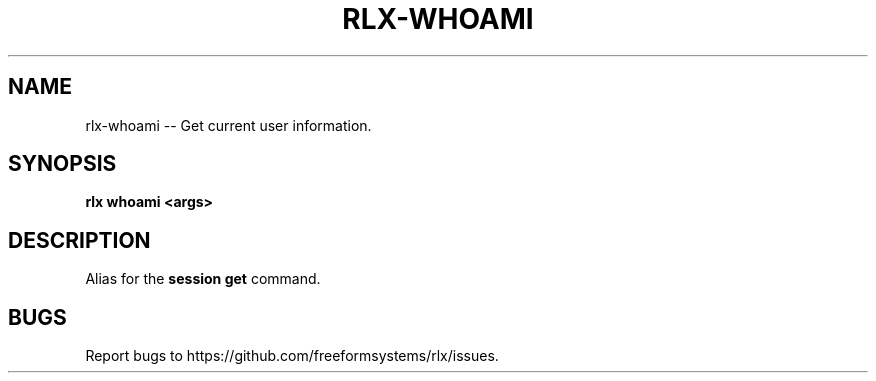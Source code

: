 .TH "RLX-WHOAMI" "1" "August 2014" "rlx-whoami 0.1.110" "User Commands"
.SH "NAME"
rlx-whoami -- Get current user information.
.SH "SYNOPSIS"

\fBrlx whoami <args>\fR
.SH "DESCRIPTION"
.PP
Alias for the \fBsession get\fR command.
.SH "BUGS"
.PP
Report bugs to https://github.com/freeformsystems/rlx/issues.
